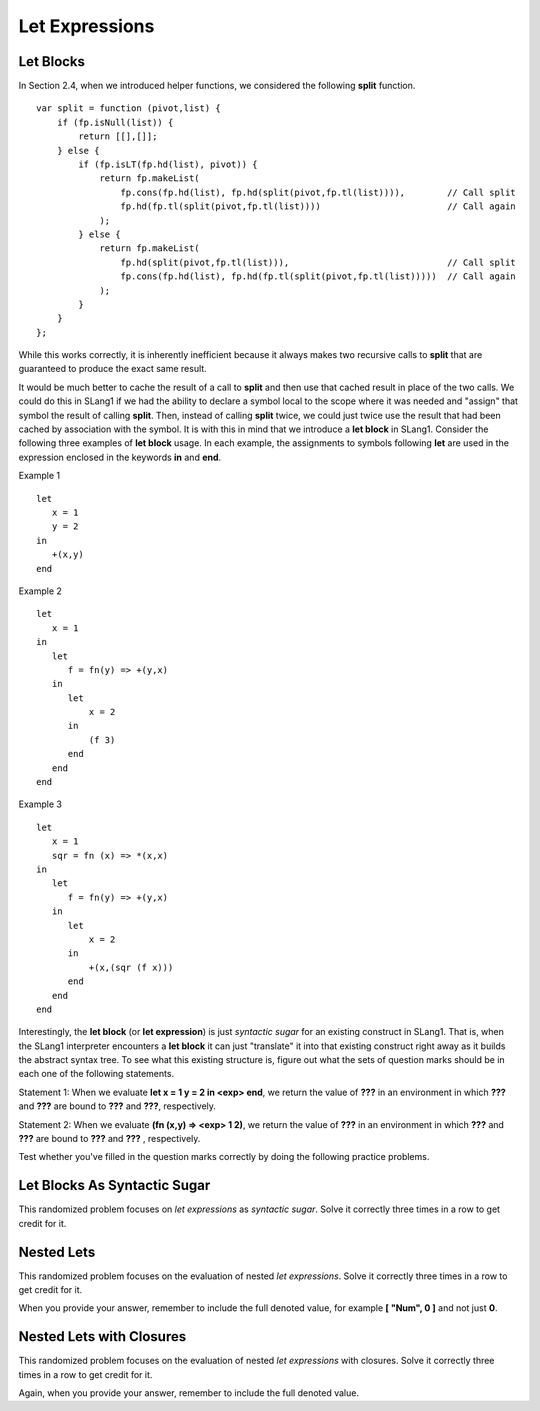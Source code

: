 .. This file is part of the OpenDSA eTextbook project. See
.. http://algoviz.org/OpenDSA for more details.
.. Copyright (c) 2012-13 by the OpenDSA Project Contributors, and
.. distributed under an MIT open source license.

.. avmetadata:: 
   :author: David Furcy and Tom Naps

Let Expressions
===============

Let Blocks
----------

In Section 2.4, when we introduced helper functions, we considered the
following **split** function.

::

    var split = function (pivot,list) {
        if (fp.isNull(list)) { 
            return [[],[]]; 
        } else {
            if (fp.isLT(fp.hd(list), pivot)) {
                return fp.makeList(
                    fp.cons(fp.hd(list), fp.hd(split(pivot,fp.tl(list)))),        // Call split
                    fp.hd(fp.tl(split(pivot,fp.tl(list))))                        // Call again
                );
            } else {
                return fp.makeList(
                    fp.hd(split(pivot,fp.tl(list))),                              // Call split 
                    fp.cons(fp.hd(list), fp.hd(fp.tl(split(pivot,fp.tl(list)))))  // Call again
                );
            }
        }
    };

While this works correctly, it is inherently inefficient because it
always makes two recursive calls to **split** that are guaranteed to
produce the exact same result.

It would be much better to cache the result of a call to **split** and
then use that cached result in place of the two calls.  We could do
this in SLang1 if we had the ability to declare a symbol local to the
scope where it was needed and "assign" that symbol the result of
calling **split**.  Then, instead of calling **split** twice, we could
just twice use the result that had been cached by association with the
symbol.  It is with this in mind that we introduce a **let block** in
SLang1.  Consider the following three examples of **let block** usage.
In each example, the assignments to symbols following **let** are used
in the expression enclosed in the keywords **in** and **end**.

Example 1

::

    let
       x = 1
       y = 2
    in
       +(x,y)
    end

Example 2

::
   
    let
       x = 1
    in
       let
          f = fn(y) => +(y,x)
       in
          let
              x = 2
          in
              (f 3)
          end
       end
    end

Example 3

::

    let
       x = 1
       sqr = fn (x) => *(x,x)
    in
       let
          f = fn(y) => +(y,x)
       in
          let
              x = 2
          in
              +(x,(sqr (f x)))
          end
       end
    end


Interestingly, the **let block** (or  **let expression**) is just *syntactic sugar* for an
existing construct in SLang1.  That is, when the SLang1 interpreter
encounters a **let block** it can just "translate" it into that
existing construct right away as it builds the abstract syntax tree.
To see what this existing structure is, figure out what the sets of
question marks should be in each one of the following statements.


Statement 1: When we evaluate **let x = 1 y = 2 in <exp> end**, we return the value
of **???** in an environment in which **???** and **???** are bound to **???** and **???**,
respectively.

Statement 2: When we evaluate **(fn (x,y) => <exp> 1 2)**, we return the value of
**???** in an environment in which **???** and **???** are bound to **???** and **???** ,
respectively.

Test whether you've filled in the question marks correctly by doing
the following practice problems.

    
Let Blocks As Syntactic Sugar
-----------------------------

This randomized problem focuses on *let expressions* as *syntactic
sugar*. Solve it correctly three times in a row to get
credit for it.

.. avembed:: Exercises/PL/LetSynSugar.html ka
   :long_name: Let As Syntactic Sugar

Nested Lets
-----------

This randomized problem focuses on the evaluation of nested
*let expressions*. Solve it correctly three times in a row to get
credit for it.

When you provide your answer, remember to include the full denoted
value, for example **[ "Num", 0 ]** and not just **0**.

.. avembed:: Exercises/PL/LetNested.html ka
   :long_name: Nested Lets

Nested Lets with Closures
-------------------------

This randomized problem focuses on the evaluation of nested
*let expressions* with closures. Solve it correctly three times in a row to get
credit for it.

Again, when you provide your answer, remember to include the full denoted value.


.. avembed:: Exercises/PL/LetNestedWithClosures.html ka
   :long_name: Nested Lets with Closures
